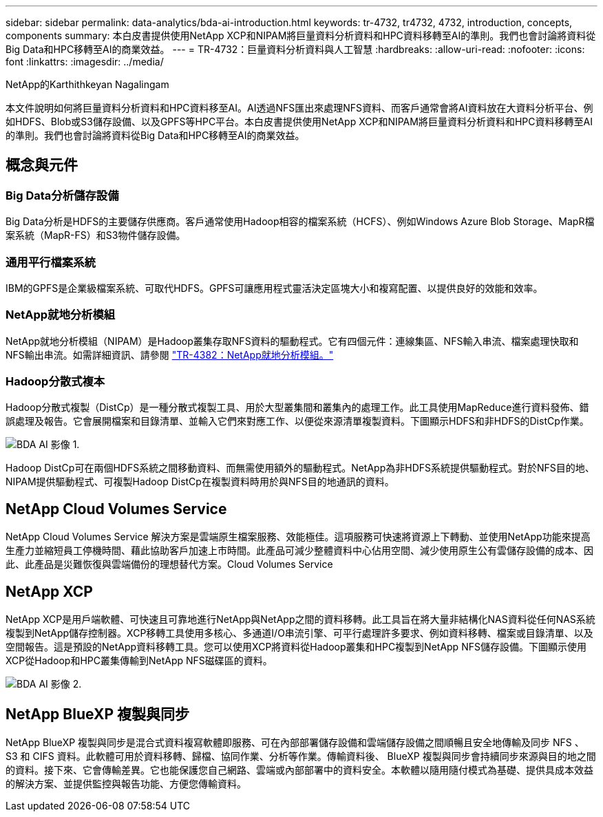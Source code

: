 ---
sidebar: sidebar 
permalink: data-analytics/bda-ai-introduction.html 
keywords: tr-4732, tr4732, 4732, introduction, concepts, components 
summary: 本白皮書提供使用NetApp XCP和NIPAM將巨量資料分析資料和HPC資料移轉至AI的準則。我們也會討論將資料從Big Data和HPC移轉至AI的商業效益。 
---
= TR-4732：巨量資料分析資料與人工智慧
:hardbreaks:
:allow-uri-read: 
:nofooter: 
:icons: font
:linkattrs: 
:imagesdir: ../media/


NetApp的Karthithkeyan Nagalingam

[role="lead"]
本文件說明如何將巨量資料分析資料和HPC資料移至AI。AI透過NFS匯出來處理NFS資料、而客戶通常會將AI資料放在大資料分析平台、例如HDFS、Blob或S3儲存設備、以及GPFS等HPC平台。本白皮書提供使用NetApp XCP和NIPAM將巨量資料分析資料和HPC資料移轉至AI的準則。我們也會討論將資料從Big Data和HPC移轉至AI的商業效益。



== 概念與元件



=== Big Data分析儲存設備

Big Data分析是HDFS的主要儲存供應商。客戶通常使用Hadoop相容的檔案系統（HCFS）、例如Windows Azure Blob Storage、MapR檔案系統（MapR-FS）和S3物件儲存設備。



=== 通用平行檔案系統

IBM的GPFS是企業級檔案系統、可取代HDFS。GPFS可讓應用程式靈活決定區塊大小和複寫配置、以提供良好的效能和效率。



=== NetApp就地分析模組

NetApp就地分析模組（NIPAM）是Hadoop叢集存取NFS資料的驅動程式。它有四個元件：連線集區、NFS輸入串流、檔案處理快取和NFS輸出串流。如需詳細資訊、請參閱 https://www.netapp.com/us/media/tr-4382.pdf["TR-4382：NetApp就地分析模組。"^]



=== Hadoop分散式複本

Hadoop分散式複製（DistCp）是一種分散式複製工具、用於大型叢集間和叢集內的處理工作。此工具使用MapReduce進行資料發佈、錯誤處理及報告。它會展開檔案和目錄清單、並輸入它們來對應工作、以便從來源清單複製資料。下圖顯示HDFS和非HDFS的DistCp作業。

image::bda-ai-image1.png[BDA AI 影像 1.]

Hadoop DistCp可在兩個HDFS系統之間移動資料、而無需使用額外的驅動程式。NetApp為非HDFS系統提供驅動程式。對於NFS目的地、NIPAM提供驅動程式、可複製Hadoop DistCp在複製資料時用於與NFS目的地通訊的資料。



== NetApp Cloud Volumes Service

NetApp Cloud Volumes Service 解決方案是雲端原生檔案服務、效能極佳。這項服務可快速將資源上下轉動、並使用NetApp功能來提高生產力並縮短員工停機時間、藉此協助客戶加速上市時間。此產品可減少整體資料中心佔用空間、減少使用原生公有雲儲存設備的成本、因此、此產品是災難恢復與雲端備份的理想替代方案。Cloud Volumes Service



== NetApp XCP

NetApp XCP是用戶端軟體、可快速且可靠地進行NetApp與NetApp之間的資料移轉。此工具旨在將大量非結構化NAS資料從任何NAS系統複製到NetApp儲存控制器。XCP移轉工具使用多核心、多通道I/O串流引擎、可平行處理許多要求、例如資料移轉、檔案或目錄清單、以及空間報告。這是預設的NetApp資料移轉工具。您可以使用XCP將資料從Hadoop叢集和HPC複製到NetApp NFS儲存設備。下圖顯示使用XCP從Hadoop和HPC叢集傳輸到NetApp NFS磁碟區的資料。

image::bda-ai-image2.png[BDA AI 影像 2.]



== NetApp BlueXP 複製與同步

NetApp BlueXP 複製與同步是混合式資料複寫軟體即服務、可在內部部署儲存設備和雲端儲存設備之間順暢且安全地傳輸及同步 NFS 、 S3 和 CIFS 資料。此軟體可用於資料移轉、歸檔、協同作業、分析等作業。傳輸資料後、 BlueXP 複製與同步會持續同步來源與目的地之間的資料。接下來、它會傳輸差異。它也能保護您自己網路、雲端或內部部署中的資料安全。本軟體以隨用隨付模式為基礎、提供具成本效益的解決方案、並提供監控與報告功能、方便您傳輸資料。
